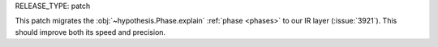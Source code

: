 RELEASE_TYPE: patch

This patch migrates the :obj:`~hypothesis.Phase.explain` :ref:`phase <phases>` to our IR layer (:issue:`3921`). This should improve both its speed and precision.
